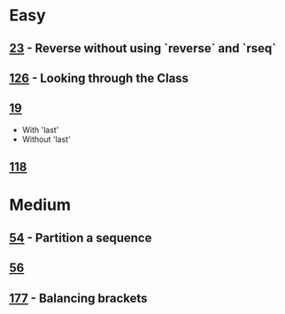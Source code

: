 * Easy
** [[http://www.4clojure.com/problem/23][23]] - Reverse without using `reverse` and `rseq`
** [[http://www.4clojure.com/problem/126][126]] - Looking through the Class
** [[http://www.4clojure.com/problem/19][19]]
- With 'last'
- Without 'last'
** [[http://www.4clojure.com/problem/118][118]]

* Medium

** [[http://www.4clojure.com/problem/54][54]] - Partition a sequence
** [[http://www.4clojure.com/problem/56][56]]
** [[http://www.4clojure.com/problem/177][177]] - Balancing brackets
